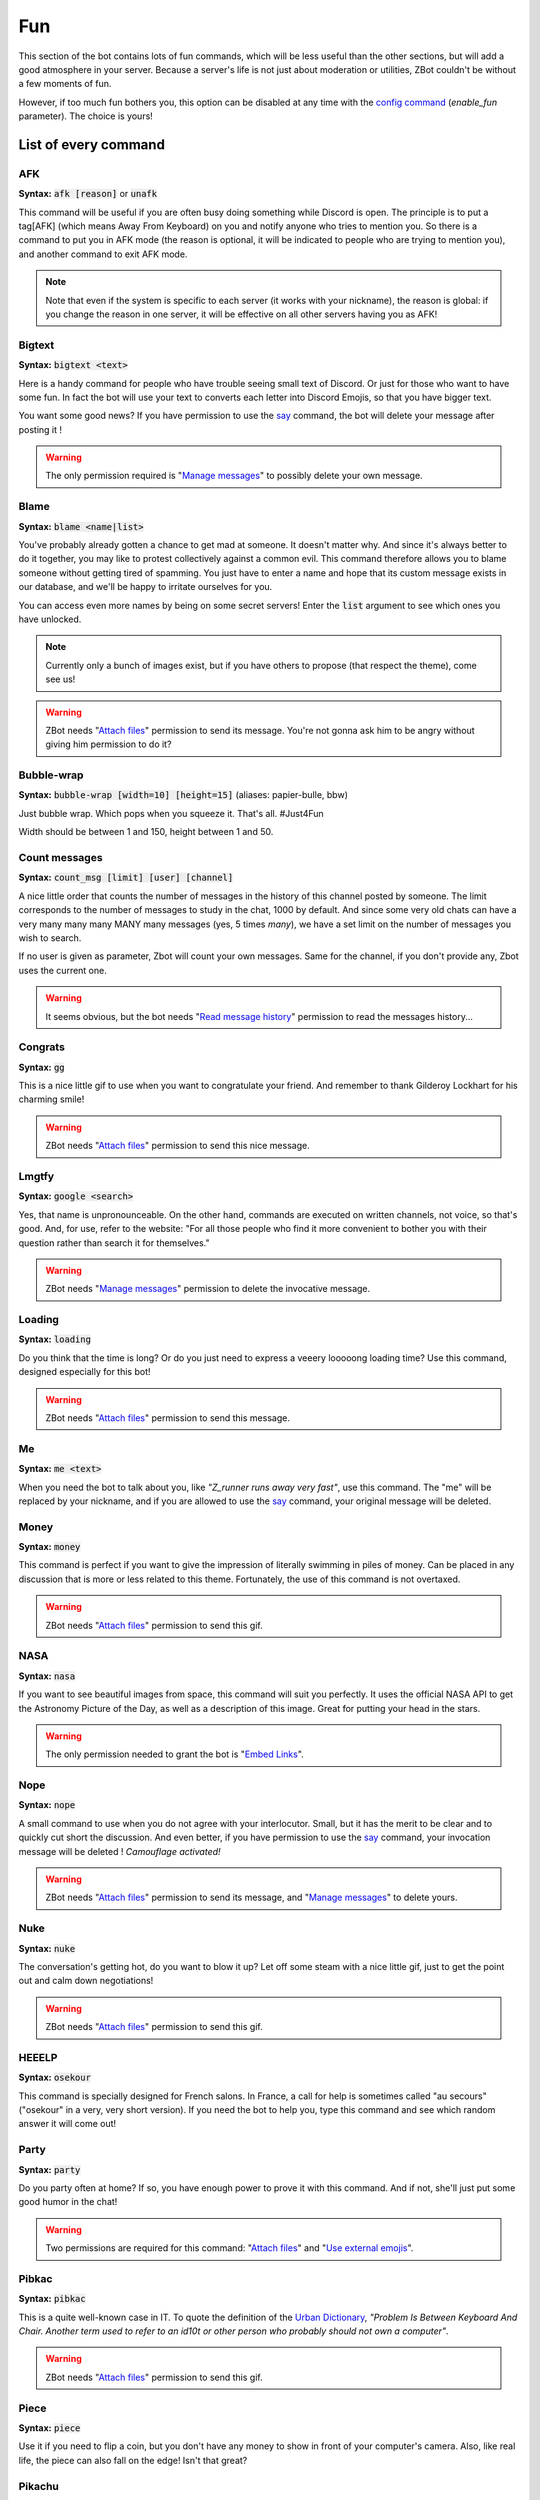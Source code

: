 ===
Fun
===

This section of the bot contains lots of fun commands, which will be less useful than the other sections, but will add a good atmosphere in your server. Because a server's life is not just about moderation or utilities, ZBot couldn't be without a few moments of fun. 

However, if too much fun bothers you, this option can be disabled at any time with the `config command <server.html>`_ (`enable_fun` parameter). The choice is yours!


---------------------
List of every command
---------------------

AFK
---

**Syntax:** :code:`afk [reason]` or :code:`unafk`

This command will be useful if you are often busy doing something while Discord is open. The principle is to put a tag[AFK] (which means Away From Keyboard) on you and notify anyone who tries to mention you. So there is a command to put you in AFK mode (the reason is optional, it will be indicated to people who are trying to mention you), and another command to exit AFK mode.

.. note:: Note that even if the system is specific to each server (it works with your nickname), the reason is global: if you change the reason in one server, it will be effective on all other servers having you as AFK!


Bigtext
-------

**Syntax:** :code:`bigtext <text>`

Here is a handy command for people who have trouble seeing small text of Discord. Or just for those who want to have some fun. In fact the bot will use your text to converts each letter into Discord Emojis, so that you have bigger text.

You want some good news? If you have permission to use the `say <server.html#list-of-every-option>`_ command, the bot will delete your message after posting it !

.. warning:: The only permission required is "`Manage messages <perms.html#manage-messages>`_" to possibly delete your own message.


Blame
-----

**Syntax:** :code:`blame <name|list>`

You've probably already gotten a chance to get mad at someone. It doesn't matter why. And since it's always better to do it together, you may like to protest collectively against a common evil. This command therefore allows you to blame someone without getting tired of spamming. You just have to enter a name and hope that its custom message exists in our database, and we'll be happy to irritate ourselves for you. 

You can access even more names by being on some secret servers! Enter the :code:`list` argument to see which ones you have unlocked.

.. note:: Currently only a bunch of images exist, but if you have others to propose (that respect the theme), come see us!

.. warning:: ZBot needs "`Attach files <perms.html#attach-files>`_" permission to send its message. You're not gonna ask him to be angry without giving him permission to do it?


Bubble-wrap
-----------

**Syntax:** :code:`bubble-wrap [width=10] [height=15]` (aliases: papier-bulle, bbw)

Just bubble wrap. Which pops when you squeeze it. That's all. #Just4Fun

Width should be between 1 and 150, height between 1 and 50.


Count messages
--------------

**Syntax:** :code:`count_msg [limit] [user] [channel]`

A nice little order that counts the number of messages in the history of this channel posted by someone. The limit corresponds to the number of messages to study in the chat, 1000 by default. And since some very old chats can have a very many many many MANY many messages (yes, 5 times *many*), we have a set limit on the number of messages you wish to search.

If no user is given as parameter, Zbot will count your own messages. Same for the channel, if you don't provide any, Zbot uses the current one.

.. warning:: It seems obvious, but the bot needs "`Read message history <perms.html#read-message-history>`_" permission to read the messages history...


Congrats
--------

**Syntax:** :code:`gg`

This is a nice little gif to use when you want to congratulate your friend. And remember to thank Gilderoy Lockhart for his charming smile!

.. warning:: ZBot needs "`Attach files <perms.html#attach-files>`_" permission to send this nice message.


Lmgtfy
------

**Syntax:** :code:`google <search>`

Yes, that name is unpronounceable. On the other hand, commands are executed on written channels, not voice, so that's good. And, for use, refer to the website: "For all those people who find it more convenient to bother you with their question rather than search it for themselves."

.. warning:: ZBot needs "`Manage messages <perms.html#manage-messages>`_" permission to delete the invocative message.


Loading
-------

**Syntax:** :code:`loading`

Do you think that the time is long? Or do you just need to express a veeery looooong loading time? Use this command, designed especially for this bot!

.. warning:: ZBot needs "`Attach files <perms.html#attach-files>`_" permission to send this message.


Me
---

**Syntax:** :code:`me <text>`

When you need the bot to talk about you, like *"Z_runner runs away very fast"*, use this command. The "me" will be replaced by your nickname, and if you are allowed to use the `say <server.html#list-of-every-option>`_ command, your original message will be deleted.

Money
-----

**Syntax:** :code:`money`

This command is perfect if you want to give the impression of literally swimming in piles of money. Can be placed in any discussion that is more or less related to this theme. Fortunately, the use of this command is not overtaxed.

.. warning:: ZBot needs "`Attach files <perms.html#attach-files>`_" permission to send this gif.


NASA
----

**Syntax:** :code:`nasa`

If you want to see beautiful images from space, this command will suit you perfectly. It uses the official NASA API to get the Astronomy Picture of the Day, as well as a description of this image. Great for putting your head in the stars.

.. warning:: The only permission needed to grant the bot is "`Embed Links <perms.html#embed-links>`_".


Nope
----

**Syntax:** :code:`nope`

A small command to use when you do not agree with your interlocutor. Small, but it has the merit to be clear and to quickly cut short the discussion. And even better, if you have permission to use the `say <server.html#list-of-every-option>`_ command, your invocation message will be deleted ! *Camouflage activated!*

.. warning:: ZBot needs "`Attach files <perms.html#attach-files>`_" permission to send its message, and "`Manage messages <perms.html#manage-messages>`_" to delete yours.


Nuke
----

**Syntax:** :code:`nuke`

The conversation's getting hot, do you want to blow it up? Let off some steam with a nice little gif, just to get the point out and calm down negotiations!

.. warning:: ZBot needs "`Attach files <perms.html#attach-files>`_" permission to send this gif.


HEEELP
------

**Syntax:** :code:`osekour`

This command is specially designed for French salons. In France, a call for help is sometimes called "au secours" ("osekour" in a very, very short version). If you need the bot to help you, type this command and see which random answer it will come out!

Party
-----

**Syntax:** :code:`party`

Do you party often at home? If so, you have enough power to prove it with this command. And if not, she'll just put some good humor in the chat!

.. warning:: Two permissions are required for this command: "`Attach files <perms.html#attach-files>`_" and "`Use external emojis <perms.html#use-external-emojis>`_".


Pibkac
------

**Syntax:** :code:`pibkac`

This is a quite well-known case in IT. To quote the definition of the `Urban Dictionary <https://www.urbandictionary.com/define.php?term=pibkac>`_, *"Problem Is Between Keyboard And Chair. Another term used to refer to an id10t or other person who probably should not own a computer"*.

.. warning:: ZBot needs "`Attach files <perms.html#attach-files>`_" permission to send this gif.

Piece
-----

**Syntax:** :code:`piece`

Use it if you need to flip a coin, but you don't have any money to show in front of your computer's camera. Also, like real life, the piece can also fall on the edge! Isn't that great?


Pikachu
-------

**Syntax:** :code:`pikachu`

Who doesn't know the world-famous Pokemon, Pikachu, who was for a long time the mascot of the Nintendo-owned company? Thanks to this command you can use gifs from this rabbit-eared Pokemon, randomly drawn from our ever-growing image bank!

.. warning:: ZBot needs "`Attach files <perms.html#attach-files>`_" permission to send any gif.


Pizza
-----

**Syntax:** :code:`pizza`

Any of you like pizza here? Those beautiful dripping pieces of melted cheese and tomato sauce, delicately placed on a crispy, light dough? If that's your case, why don't you take a look at this beautiful and mouth-watering gif?!

.. warning:: Yup. Here too, the bot needs "`Attach files <perms.html#attach-files>`_" permission to send this gif.


Pong
----

**Syntax:** :code:`ping`

This is probably the most useless command in the bot. Try it, you may (maybe) not be disappointed!


Ragequit
--------

**Syntax:** :code:`ragequit`

Basically this command was designed for the sole use of the Creator. But since everyone has the right to get mad at something (and not just Python code), he decided to leave it open access. It's up to you to make good use of it!

.. warning:: 
    * The bot needs "`Attach files <perms.html#attach-files>`_" permission to send these images.
    * We do not own the copyright of each of the images used in this command. If you want to design an image especially for ZBot, and are ready to give us all rights, thank you to contact us as soon as possible!


React
-----

**Syntax:** :code:`react <messageID> <list of emojis>`

This command allows you to force the bot to add reactions to a message, which is useful in certain situations. For example, if you organize a reaction vote and want to cheat a little on the statistics! Please note that only people who have access to the `say` command can use this one.

All reactions work, whether they are Discord or server reactions. All you have to do is separate them with a space. Just like magic!

.. note:: To find out how to find the ID of a message, follow `this link <https://support.discord.com/hc/en-us/articles/206346498-Where-can-I-find-my-User-Server-Message-ID->`_!

.. warning:: To find the message, ZBot must have "`Read Message History <perms.html#read-message-history>`_" permission, and "`Add Reactions <perms.html#add-reactions>`_" permission to add reactions.


Reverse
-------

**Syntax:** :code:`reverse <text>`

If you want to practice working for a top secret organization, or just have fun with friends, you will surely find use for this command. Basically, it simply reverses all the letters in your message, so that the first one is the last one and vice versa. Probably not worth the FBI techniques, but it's a good start, isn't it?

Roll
----

**Syntax:** :code:`roll <options>`

If you can't agree with your friends, or if you want to leave the decision of a difficult choice to chance, this command will surely delight you. It allows you to select an option randomly from a list of options you provide, separated by commas (`,`). And you can put as many choices as you need! 

Example: :code:`roll a little, a lot;, passionately, madly, not at all!`


Run
---

**Syntax:** :code:`run`

Just... run... very... fast... ε=ε=ε=┏( >_<)┛

If you're tired of running, make the bot run for you!

.. note:: No specific permission is required!


Shrug
-----

**Syntax:** :code:`shrug`

Don't know the answer to a question? This is the opportunity to express it with a pretty gif straight out of our image bank! A simple command, but one which can be fun.

.. warning:: ZBot needs "`Attach files <perms.html#attach-files>`_" permission to send any gif.


Thanos
------

**Syntax:** :code:`thanos`

I assume you know Thanos from the Avengers series. If not, to make it short, he's a bad guy who decided to kill half the universe with a single snap of his finger.

Well, if you want to know if you will be spared by this guy or not, check out the great oracle Zbot!


Tip
---

**Syntax:** :code:`tip`

If you want to get some advice on how to use the bot, or just a funny fact, you will surely find what you are looking for here. This command returns a random phrase from a defined list of "Pro-tip" and "Did you know?", to hopefully teach you something!


----------
Bot events
----------

From time to time, for special events of the year, Zbot has fun organizing an event where some small changes are made to the code. There is for example the tic-tac-toe whose symbols change, or many other small easter eggs of this kind... as well as the possibility to win event points!

To get event points, it is usually enough to use the bot: win games of tic-tac-toe, increase in xp level, or other actions of this kind.

Get info about the current event
--------------------------------

**Syntax:** :code:`events info`

You can have details about an event via this command. If an event is in progress, you will then have the explanatory summary, start and end dates, as well as any prizes to be won. 

Get your current progress
-------------------------

**Syntax:** :code:`events rank`

To know your progress in the event, as well as the prices you can recover, this command is the one you need. You'll even get your ranking among all the players in the world!
